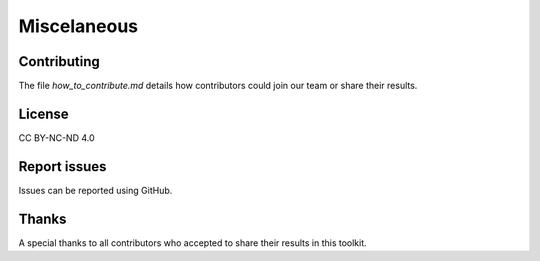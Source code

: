 
Miscelaneous
============

.. _Contributing:

Contributing
------------

The file `how_to_contribute.md` details how contributors could join our team or share their results.

.. _License:

License
-------

CC BY-NC-ND 4.0

.. _Report issues:

Report issues
-------------

Issues can be reported using GitHub.

.. _Thanks:

Thanks
------

A special thanks to all contributors who accepted to share their results in this toolkit.
